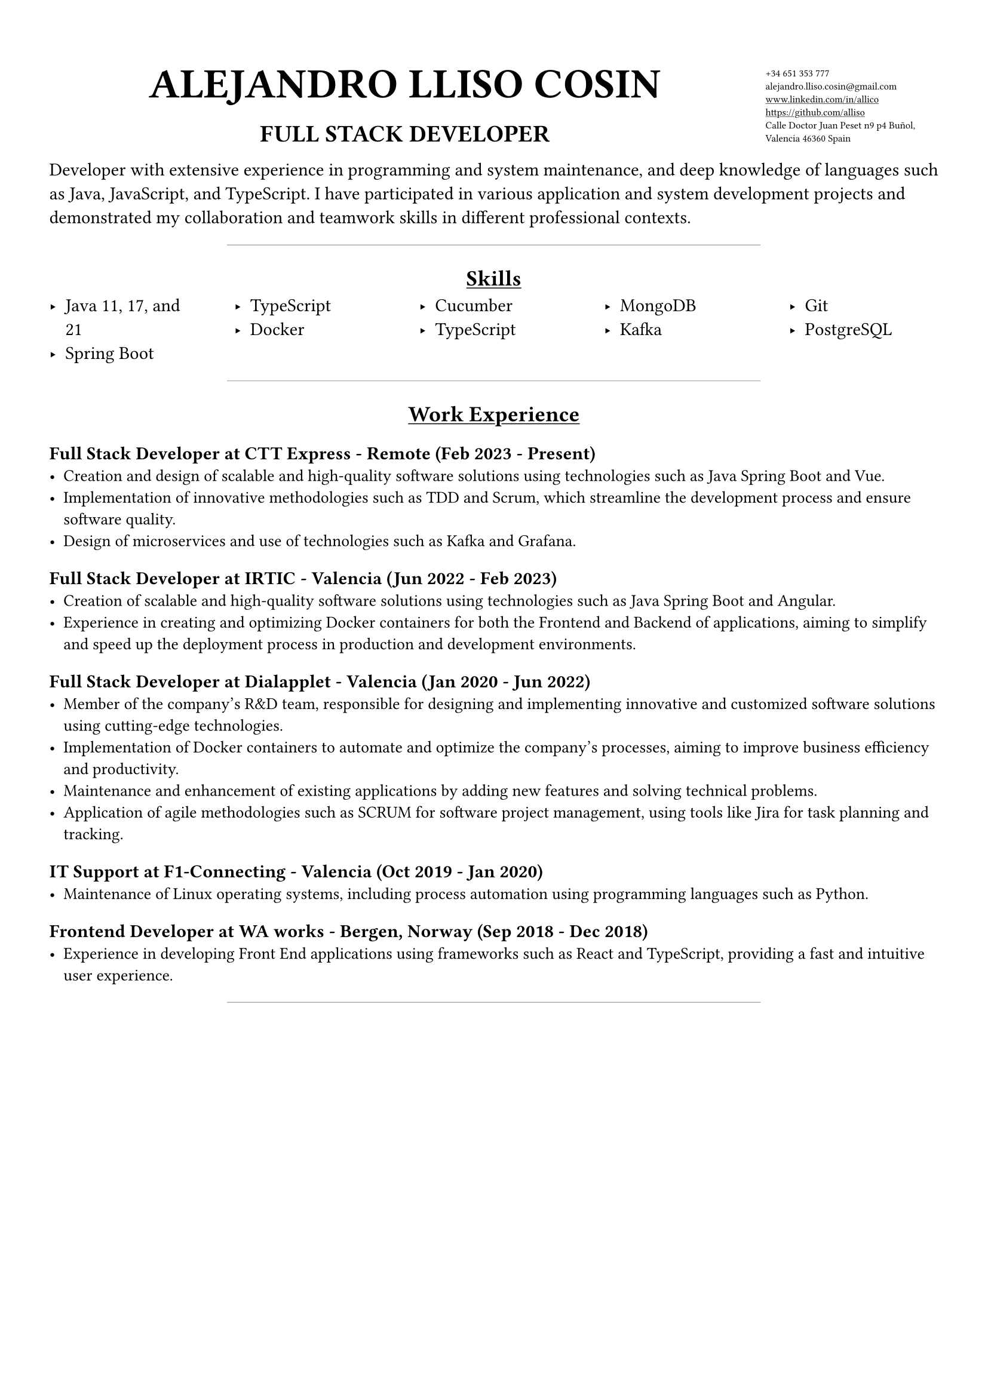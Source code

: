 #set page(
  margin: 5%
)
#set text(font: "JetBrains Mono")
#grid(
  columns: (80%, 20%),
  rows: auto,
align(center + bottom, text(18pt)[
  = ALEJANDRO LLISO COSIN
  #align(center, text(12pt)[== *FULL STACK DEVELOPER*])
]),
  text(6pt)[#list(marker: [],
    [+34 651 353 777],
    [#text("alejandro.lliso.cosin@gmail.com")],
    [#underline[#link("www.linkedin.com/in/allico")]],
    [#underline[#link("https://github.com/alliso")]],
    [Calle Doctor Juan Peset n9 p4 Buñol, Valencia 46360 Spain],
  )]
)

Developer with extensive experience in programming and system maintenance, and deep knowledge of languages such as Java, JavaScript, and TypeScript. I have participated in various application and system development projects and demonstrated my collaboration and teamwork skills in different professional contexts.

#align(center, line(length: 60%, stroke: 0.5pt + gray))

#align(center, [== #underline[Skills]])
#columns(5)[
    #set list(marker: [‣])
  - Java 11, 17, and 21
  - Spring Boot
  #colbreak()
  - TypeScript
  - Docker
  #colbreak()
  - Cucumber
  - TypeScript
  #colbreak()
  - MongoDB
  - Kafka
  #colbreak()
  - Git
  - PostgreSQL
]

#align(center, line(length: 60%, stroke: 0.5pt + gray))

#align(center, [== #underline[Work Experience]])

=== Full Stack Developer at CTT Express - Remote (Feb 2023 - Present)
#text(10pt)[
- Creation and design of scalable and high-quality software solutions using technologies such as Java Spring Boot and Vue.
- Implementation of innovative methodologies such as TDD and Scrum, which streamline the development process and ensure software quality.
- Design of microservices and use of technologies such as Kafka and Grafana.
]

=== Full Stack Developer at IRTIC - Valencia (Jun 2022 - Feb 2023)
#text(10pt)[
- Creation of scalable and high-quality software solutions using technologies such as Java Spring Boot and Angular.
- Experience in creating and optimizing Docker containers for both the Frontend and Backend of applications, aiming to simplify and speed up the deployment process in production and development environments.
]

=== Full Stack Developer at Dialapplet - Valencia (Jan 2020 - Jun 2022)
#text(10pt)[
- Member of the company's R&D team, responsible for designing and implementing innovative and customized software solutions using cutting-edge technologies.
- Implementation of Docker containers to automate and optimize the company's processes, aiming to improve business efficiency and productivity.
- Maintenance and enhancement of existing applications by adding new features and solving technical problems.
- Application of agile methodologies such as SCRUM for software project management, using tools like Jira for task planning and tracking.
]

=== IT Support at F1-Connecting - Valencia (Oct 2019 - Jan 2020)
#text(10pt)[
- Maintenance of Linux operating systems, including process automation using programming languages such as Python.
]

=== Frontend Developer at WA works - Bergen, Norway (Sep 2018 - Dec 2018)
#text(10pt)[
- Experience in developing Front End applications using frameworks such as React and TypeScript, providing a fast and intuitive user experience.
]

#align(center, line(length: 60%, stroke: 0.5pt + gray))
#pagebreak()

#align(center, [== #underline[Education]])
#text(10pt)[
- Bachelor's Degree in Computer Engineering at Polytechnic University of Valencia (2015 - 2019)
]
